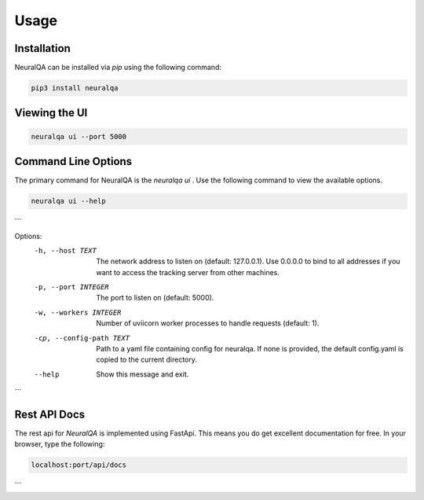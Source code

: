 Usage
=============

Installation
*******************

NeuralQA can be installed via `pip` using the following command:

.. code-block:: shell

    pip3 install neuralqa


Viewing the UI
**************************************************
 
.. code-block:: shell

    neuralqa ui --port 5000



.. image:: https://raw.githubusercontent.com/victordibia/neuralqa/master/docs/images/manual.jpg
  :width: 100%
  :alt: NeuralQA User Interface Screenshot 



Command Line Options
**************************************************

The primary command for NeuralQA is the `neuralqa ui` .  Use the following command to view the available options.

.. code-block:: shell

    neuralqa ui --help


```

Options:
  -h, --host TEXT          The network address to listen on (default:
                           127.0.0.1). Use 0.0.0.0 to bind to all addresses if
                           you want to access the tracking server from other
                           machines.
  -p, --port INTEGER       The port to listen on (default: 5000).
  -w, --workers INTEGER    Number of uviicorn worker processes to handle
                           requests (default: 1).
  -cp, --config-path TEXT  Path to a yaml file containing config for neuralqa.
                           If none is provided, the default config.yaml is
                           copied to the current directory.
  --help                   Show this message and exit.

```


Rest API Docs
**************************************************

The rest api for `NeuralQA` is implemented using FastApi. This means you do get excellent documentation for free. In your browser, type the following:


.. code-block:: shell

    localhost:port/api/docs


```

